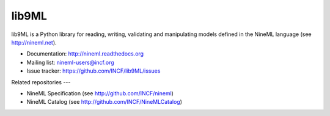 lib9ML
======

lib9ML is a Python library for reading, writing, validating and manipulating
models defined in the NineML language (see http://nineml.net).

* Documentation: http://nineml.readthedocs.org
* Mailing list: nineml-users@incf.org
* Issue tracker: https://github.com/INCF/lib9ML/issues

.. image:: https://travis-ci.org/INCF/lib9ML.png?branch=master
   :target: https://travis-ci.org/INCF/lib9ML
   :alt: Unit Test Status
.. image:: https://coveralls.io/repos/INCF/lib9ML/badge.png
   :target: https://coveralls.io/r/INCF/lib9ML
   :alt: Unit Test Coverage

Related repositories
---

* NineML Specification (see http://github.com/INCF/nineml)
* NineML Catalog (see http://github.com/INCF/NineMLCatalog)


